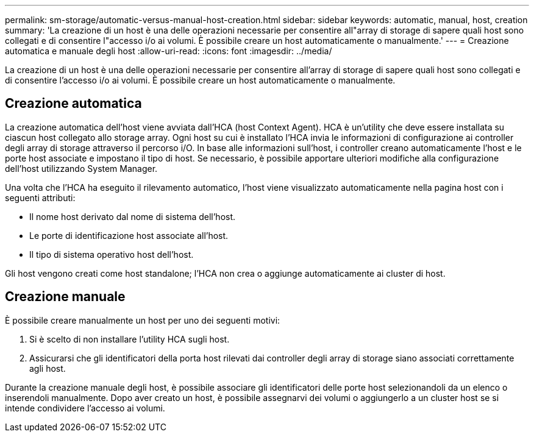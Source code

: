 ---
permalink: sm-storage/automatic-versus-manual-host-creation.html 
sidebar: sidebar 
keywords: automatic, manual, host, creation 
summary: 'La creazione di un host è una delle operazioni necessarie per consentire all"array di storage di sapere quali host sono collegati e di consentire l"accesso i/o ai volumi. È possibile creare un host automaticamente o manualmente.' 
---
= Creazione automatica e manuale degli host
:allow-uri-read: 
:icons: font
:imagesdir: ../media/


[role="lead"]
La creazione di un host è una delle operazioni necessarie per consentire all'array di storage di sapere quali host sono collegati e di consentire l'accesso i/o ai volumi. È possibile creare un host automaticamente o manualmente.



== Creazione automatica

La creazione automatica dell'host viene avviata dall'HCA (host Context Agent). HCA è un'utility che deve essere installata su ciascun host collegato allo storage array. Ogni host su cui è installato l'HCA invia le informazioni di configurazione ai controller degli array di storage attraverso il percorso i/O. In base alle informazioni sull'host, i controller creano automaticamente l'host e le porte host associate e impostano il tipo di host. Se necessario, è possibile apportare ulteriori modifiche alla configurazione dell'host utilizzando System Manager.

Una volta che l'HCA ha eseguito il rilevamento automatico, l'host viene visualizzato automaticamente nella pagina host con i seguenti attributi:

* Il nome host derivato dal nome di sistema dell'host.
* Le porte di identificazione host associate all'host.
* Il tipo di sistema operativo host dell'host.


Gli host vengono creati come host standalone; l'HCA non crea o aggiunge automaticamente ai cluster di host.



== Creazione manuale

È possibile creare manualmente un host per uno dei seguenti motivi:

. Si è scelto di non installare l'utility HCA sugli host.
. Assicurarsi che gli identificatori della porta host rilevati dai controller degli array di storage siano associati correttamente agli host.


Durante la creazione manuale degli host, è possibile associare gli identificatori delle porte host selezionandoli da un elenco o inserendoli manualmente. Dopo aver creato un host, è possibile assegnarvi dei volumi o aggiungerlo a un cluster host se si intende condividere l'accesso ai volumi.
